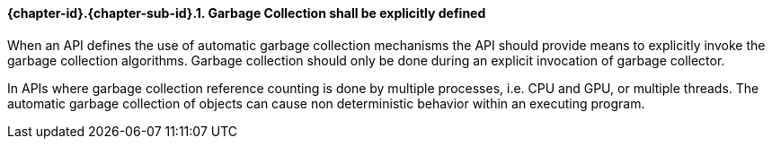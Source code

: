 // (C) Copyright 2014-2017 The Khronos Group Inc. All Rights Reserved.
// Khrono Group Safety Critical API Development SCAP requirements document
// Text format: asciidoc 8.6.9  
// Editor: Asciidoc Book Editor

:Author: Daniel Herring
:Author Initials: DMH
:Revision: 0.02

// Hyperlink anchor, the ID matches those in 
// 3_1_RequirementList.adoc 
[[gh9]]


==== {chapter-id}.{chapter-sub-id}.{counter:section-id}. Garbage Collection shall be explicitly defined

When an API defines the use of automatic garbage collection mechanisms the API should provide means to explicitly invoke the garbage collection algorithms. Garbage collection should only be done during an explicit invocation of garbage collector.

In APIs where garbage collection reference counting is done by multiple processes, i.e. CPU and GPU, or multiple threads. The automatic garbage collection of objects can cause non deterministic behavior within an executing program.